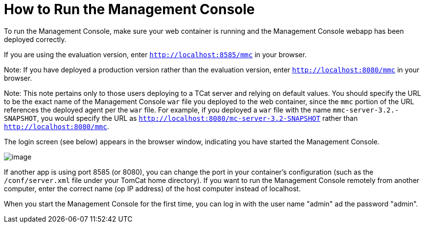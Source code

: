= How to Run the Management Console

To run the Management Console, make sure your web container is running and the Management Console webapp has been deployed correctly.

If you are using the evaluation version, enter `http://localhost:8585/mmc` in your browser.

Note: If you have deployed a production version rather than the evaluation version, enter `http://localhost:8080/mmc` in your browser.

Note: This note pertains only to those users deploying to a TCat server and relying on default values. You should specify the URL to be the exact name of the Management Console `war` file you deployed to the web container, since the `mmc` portion of the URL references the deployed agent per the `war` file. For example, if you deployed a `war` file with the name `mmc-server-3.2.-SNAPSHOT`, you would specify the URL as `http://localhost:8080/mc-server-3.2-SNAPSHOT` rather than `http://localhost:8080/mmc`.

The login screen (see below) appears in the browser window, indicating you have started the Management Console.

image:/docs/download/attachments/87687435/mmc-login.png?version=1&modificationDate=1299890989965[image]

If another app is using port 8585 (or 8080), you can change the port in your container's configuration (such as the `/conf/server.xml` file under your TomCat home directory). If you want to run the Management Console remotely from another computer, enter the correct name (op IP address) of the host computer instead of localhost.

When you start the Management Console for the first time, you can log in with the user name "admin" ad the password "admin". 

